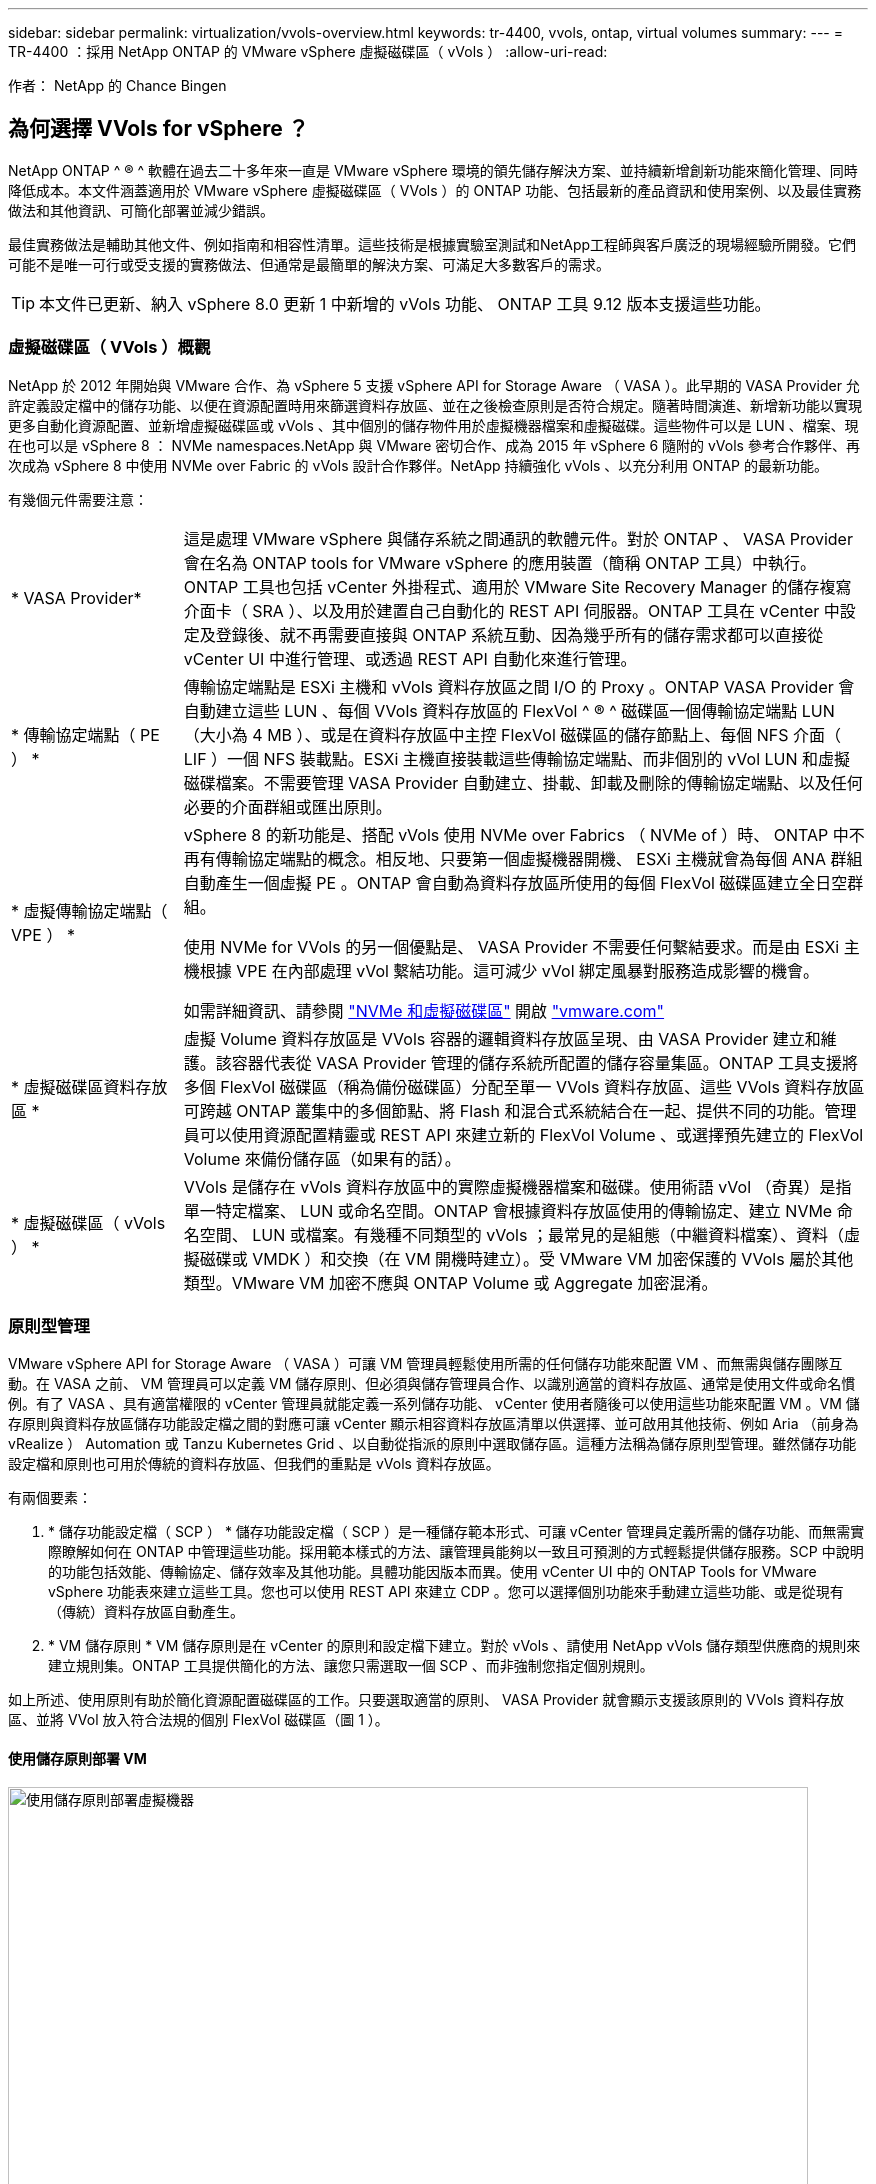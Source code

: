 ---
sidebar: sidebar 
permalink: virtualization/vvols-overview.html 
keywords: tr-4400, vvols, ontap, virtual volumes 
summary:  
---
= TR-4400 ：採用 NetApp ONTAP 的 VMware vSphere 虛擬磁碟區（ vVols ）
:allow-uri-read: 


[role="lead"]
作者： NetApp 的 Chance Bingen



== 為何選擇 VVols for vSphere ？

NetApp ONTAP ^ ® ^ 軟體在過去二十多年來一直是 VMware vSphere 環境的領先儲存解決方案、並持續新增創新功能來簡化管理、同時降低成本。本文件涵蓋適用於 VMware vSphere 虛擬磁碟區（ VVols ）的 ONTAP 功能、包括最新的產品資訊和使用案例、以及最佳實務做法和其他資訊、可簡化部署並減少錯誤。

最佳實務做法是輔助其他文件、例如指南和相容性清單。這些技術是根據實驗室測試和NetApp工程師與客戶廣泛的現場經驗所開發。它們可能不是唯一可行或受支援的實務做法、但通常是最簡單的解決方案、可滿足大多數客戶的需求。


TIP: 本文件已更新、納入 vSphere 8.0 更新 1 中新增的 vVols 功能、 ONTAP 工具 9.12 版本支援這些功能。



=== 虛擬磁碟區（ VVols ）概觀

NetApp 於 2012 年開始與 VMware 合作、為 vSphere 5 支援 vSphere API for Storage Aware （ VASA ）。此早期的 VASA Provider 允許定義設定檔中的儲存功能、以便在資源配置時用來篩選資料存放區、並在之後檢查原則是否符合規定。隨著時間演進、新增新功能以實現更多自動化資源配置、並新增虛擬磁碟區或 vVols 、其中個別的儲存物件用於虛擬機器檔案和虛擬磁碟。這些物件可以是 LUN 、檔案、現在也可以是 vSphere 8 ： NVMe namespaces.NetApp 與 VMware 密切合作、成為 2015 年 vSphere 6 隨附的 vVols 參考合作夥伴、再次成為 vSphere 8 中使用 NVMe over Fabric 的 vVols 設計合作夥伴。NetApp 持續強化 vVols 、以充分利用 ONTAP 的最新功能。

有幾個元件需要注意：

[cols="20%, 80%"]
|===


| * VASA Provider* | 這是處理 VMware vSphere 與儲存系統之間通訊的軟體元件。對於 ONTAP 、 VASA Provider 會在名為 ONTAP tools for VMware vSphere 的應用裝置（簡稱 ONTAP 工具）中執行。ONTAP 工具也包括 vCenter 外掛程式、適用於 VMware Site Recovery Manager 的儲存複寫介面卡（ SRA ）、以及用於建置自己自動化的 REST API 伺服器。ONTAP 工具在 vCenter 中設定及登錄後、就不再需要直接與 ONTAP 系統互動、因為幾乎所有的儲存需求都可以直接從 vCenter UI 中進行管理、或透過 REST API 自動化來進行管理。 


| * 傳輸協定端點（ PE ） * | 傳輸協定端點是 ESXi 主機和 vVols 資料存放區之間 I/O 的 Proxy 。ONTAP VASA Provider 會自動建立這些 LUN 、每個 VVols 資料存放區的 FlexVol ^ ® ^ 磁碟區一個傳輸協定端點 LUN （大小為 4 MB ）、或是在資料存放區中主控 FlexVol 磁碟區的儲存節點上、每個 NFS 介面（ LIF ）一個 NFS 裝載點。ESXi 主機直接裝載這些傳輸協定端點、而非個別的 vVol LUN 和虛擬磁碟檔案。不需要管理 VASA Provider 自動建立、掛載、卸載及刪除的傳輸協定端點、以及任何必要的介面群組或匯出原則。 


| * 虛擬傳輸協定端點（ VPE ） *  a| 
vSphere 8 的新功能是、搭配 vVols 使用 NVMe over Fabrics （ NVMe of ）時、 ONTAP 中不再有傳輸協定端點的概念。相反地、只要第一個虛擬機器開機、 ESXi 主機就會為每個 ANA 群組自動產生一個虛擬 PE 。ONTAP 會自動為資料存放區所使用的每個 FlexVol 磁碟區建立全日空群組。

使用 NVMe for VVols 的另一個優點是、 VASA Provider 不需要任何繫結要求。而是由 ESXi 主機根據 VPE 在內部處理 vVol 繫結功能。這可減少 vVol 綁定風暴對服務造成影響的機會。

如需詳細資訊、請參閱 https://docs.vmware.com/en/VMware-vSphere/8.0/vsphere-storage/GUID-23B47AAC-6A31-466C-84F9-8CF8F1CDD149.html["NVMe 和虛擬磁碟區"] 開啟 https://docs.vmware.com/en/VMware-vSphere/8.0/vsphere-storage/GUID-23B47AAC-6A31-466C-84F9-8CF8F1CDD149.html["vmware.com"]



| * 虛擬磁碟區資料存放區 * | 虛擬 Volume 資料存放區是 VVols 容器的邏輯資料存放區呈現、由 VASA Provider 建立和維護。該容器代表從 VASA Provider 管理的儲存系統所配置的儲存容量集區。ONTAP 工具支援將多個 FlexVol 磁碟區（稱為備份磁碟區）分配至單一 VVols 資料存放區、這些 VVols 資料存放區可跨越 ONTAP 叢集中的多個節點、將 Flash 和混合式系統結合在一起、提供不同的功能。管理員可以使用資源配置精靈或 REST API 來建立新的 FlexVol Volume 、或選擇預先建立的 FlexVol Volume 來備份儲存區（如果有的話）。 


| * 虛擬磁碟區（ vVols ） * | VVols 是儲存在 vVols 資料存放區中的實際虛擬機器檔案和磁碟。使用術語 vVol （奇異）是指單一特定檔案、 LUN 或命名空間。ONTAP 會根據資料存放區使用的傳輸協定、建立 NVMe 命名空間、 LUN 或檔案。有幾種不同類型的 vVols ；最常見的是組態（中繼資料檔案）、資料（虛擬磁碟或 VMDK ）和交換（在 VM 開機時建立）。受 VMware VM 加密保護的 VVols 屬於其他類型。VMware VM 加密不應與 ONTAP Volume 或 Aggregate 加密混淆。 
|===


=== 原則型管理

VMware vSphere API for Storage Aware （ VASA ）可讓 VM 管理員輕鬆使用所需的任何儲存功能來配置 VM 、而無需與儲存團隊互動。在 VASA 之前、 VM 管理員可以定義 VM 儲存原則、但必須與儲存管理員合作、以識別適當的資料存放區、通常是使用文件或命名慣例。有了 VASA 、具有適當權限的 vCenter 管理員就能定義一系列儲存功能、 vCenter 使用者隨後可以使用這些功能來配置 VM 。VM 儲存原則與資料存放區儲存功能設定檔之間的對應可讓 vCenter 顯示相容資料存放區清單以供選擇、並可啟用其他技術、例如 Aria （前身為 vRealize ） Automation 或 Tanzu Kubernetes Grid 、以自動從指派的原則中選取儲存區。這種方法稱為儲存原則型管理。雖然儲存功能設定檔和原則也可用於傳統的資料存放區、但我們的重點是 vVols 資料存放區。

有兩個要素：

. * 儲存功能設定檔（ SCP ） *
儲存功能設定檔（ SCP ）是一種儲存範本形式、可讓 vCenter 管理員定義所需的儲存功能、而無需實際瞭解如何在 ONTAP 中管理這些功能。採用範本樣式的方法、讓管理員能夠以一致且可預測的方式輕鬆提供儲存服務。SCP 中說明的功能包括效能、傳輸協定、儲存效率及其他功能。具體功能因版本而異。使用 vCenter UI 中的 ONTAP Tools for VMware vSphere 功能表來建立這些工具。您也可以使用 REST API 來建立 CDP 。您可以選擇個別功能來手動建立這些功能、或是從現有（傳統）資料存放區自動產生。
. * VM 儲存原則 *
VM 儲存原則是在 vCenter 的原則和設定檔下建立。對於 vVols 、請使用 NetApp vVols 儲存類型供應商的規則來建立規則集。ONTAP 工具提供簡化的方法、讓您只需選取一個 SCP 、而非強制您指定個別規則。


如上所述、使用原則有助於簡化資源配置磁碟區的工作。只要選取適當的原則、 VASA Provider 就會顯示支援該原則的 VVols 資料存放區、並將 VVol 放入符合法規的個別 FlexVol 磁碟區（圖 1 ）。



==== 使用儲存原則部署 VM

image::vvols-image3.png[使用儲存原則部署虛擬機器,800,480]

VM 佈建完成後、 VASA Provider 將繼續檢查法規遵循狀況、並在備用磁碟區不再符合原則時、在 vCenter 中警示 VM 管理員（圖 2 ）。



==== VM 儲存原則法規遵循

image::vvols-image4.png[虛擬機器儲存原則符合性,320,100]



=== NetApp VVols 支援

NetApp ONTAP 自 2012 年首次推出 VASA 規格以來、就一直提供支援。雖然其他 NetApp 儲存系統可能支援 VASA 、但本文件著重於目前支援的 ONTAP 9 版本。



==== NetApp ONTAP

除了 AFF 、 ASA 和 FAS 系統上的 ONTAP 9 、 NetApp 還支援 ONTAP Select 上的 VMware 工作負載、採用 VMware Cloud on AWS 的 ONTAP 上的 Amazon FSX 、採用 Azure VMware 解決方案的 Azure NetApp Files 、使用 Google Cloud 的 Cloud Volumes Service VMware Engine 、以及 Equinix 中的 NetApp 私有儲存設備、 但具體功能可能會因服務供應商和可用的網路連線而異。也可從 vSphere 來賓存取儲存在這些組態中的資料、以及 Cloud Volumes ONTAP 。

在發佈時、超大規模環境僅限於傳統的 NFS v3 資料存放區、因此 VVols 僅適用於內部部署 ONTAP 系統、或雲端連線系統、這些系統提供內部部署系統的完整功能、例如由全球各地的 NetApp 合作夥伴和服務供應商代管的系統。

_ 如需 ONTAP 的詳細資訊、請參閱 https://docs.netapp.com/us-en/ontap-family/["產品文件ONTAP"]_

_ 如需 ONTAP 和 VMware vSphere 最佳實務做法的詳細資訊、請參閱 https://docs.netapp.com/us-en/netapp-solutions/virtualization/vsphere_ontap_ontap_for_vsphere.html["TR-4597"]_



=== 搭配 ONTAP 使用 vVols 的優點

當 VMware 在 2015 年推出 VVols 支援 VASA 2.0 時、他們將其描述為「整合與管理架構、為外部儲存設備（ SAN/NAS ）提供全新的作業模式」。 此作業模式可提供多項優點、搭配 ONTAP 儲存設備使用。



==== 原則型管理

如第 1.2 節所述、原則型管理可讓 VM 使用預先定義的原則進行佈建及後續管理。這有助於 IT 作業的多種方式：

* * 提高速度。 * ONTAP 工具不需要 vCenter 管理員與儲存團隊一起開啟儲存資源配置活動的問題單。不過、 vCenter 和 ONTAP 系統上的 ONTAP 工具 RBAC 角色仍可允許個別的團隊（例如儲存團隊）、或是由同一個團隊進行個別活動、只要有需要、就能限制特定功能的存取。
* * 更聰明的資源配置。 * 儲存系統功能可透過 VASA API 公開、讓資源配置工作流程能夠充分利用進階功能、而無需 VM 管理員瞭解如何管理儲存系統。
* * 更快的資源配置。 * 可在單一資料存放區中支援不同的儲存功能、並根據 VM 原則自動選擇適合的 VM 。
* * 避免錯誤。 * 儲存和 VM 原則是事先開發的、並可視需要套用、而無需每次佈建 VM 時都自訂儲存設備。當儲存功能從定義的原則中移出時、就會發出法規遵循警報。如前所述、 SCP 可讓初始資源配置可預測且可重複執行、而 VM 儲存原則則以 SCP 為基礎、則可確保正確放置。
* * 更好的容量管理。 * VASA 和 ONTAP 工具可讓您視需要將儲存容量向下檢視至大量的彙總層級、並在容量開始不足時提供多層警示。




==== 現代化 SAN 上的 VM 精細管理

使用光纖通道和 iSCSI 的 SAN 儲存系統是 VMware 首次支援 ESX 的系統、但它們缺乏從儲存系統管理個別 VM 檔案和磁碟的能力。而是配置 LUN 並由 VMFS 管理個別檔案。這使得儲存系統難以直接管理個別 VM 儲存效能、複製和保護。VVols 提供 ONTAP 強大、高效能的 SAN 功能、讓使用 NFS 儲存設備的客戶能夠享有更精細的儲存空間。

現在、使用適用於 VMware vSphere 9.12 及更新版本的 vSphere 8 和 ONTAP 工具、 Vols 對於舊版 SCSI 型傳輸協定所使用的相同精細控制功能現在也可在採用 NVMe over Fabrics 的現代化光纖通道 SAN 中使用、以在規模上獲得更高的效能。有了 vSphere 8.0 更新 1 、現在可以使用 vVols 部署完整的端點對端 NVMe 解決方案、而無需在 Hypervisor 儲存堆疊中進行任何 I/O 轉譯。



==== 更強大的儲存卸載功能

雖然 VAAI 提供多種卸載至儲存設備的作業、但 VASA Provider 仍會解決一些落差。SAN VAAI 無法將 VMware 託管的快照卸載至儲存系統。NFS VAAI 可以卸載 VM 託管的快照、但儲存原生快照對 VM 有限制。由於 VVols 使用個別 LUN 、命名空間或檔案來儲存虛擬機器磁碟、因此 ONTAP 可以快速有效地複製檔案或 LUN 、以建立不再需要差異檔案的 VM 精細快照。NFS VAAI 也不支援卸載熱（開啟電源） Storage VMotion 移轉的複製作業。當使用 VAAI 搭配傳統 NFS 資料存放區時、必須關閉虛擬機器電源、以允許移轉卸載。ONTAP 工具中的 VASA Provider 可提供近乎即時且具儲存效率的複本、以進行熱移轉和冷移轉、也支援近乎即時的 vVols 跨磁碟區移轉複本。由於這些顯著的儲存效率效益、您可能可以在中充分利用 vVols 工作負載 https://www.netapp.com/pdf.html?item=/media/8207-flyer-efficiency-guaranteepdf.pdf["效率保證"] 方案。同樣地、如果使用 VAAI 的跨磁碟區複本不符合您的需求、您可能會因為 vVols 複本體驗的改善而解決您的業務挑戰。



==== vVols 的常見使用案例

除了這些優點之外、我們也會看到 vVol 儲存設備的常見使用案例：

* * 隨需 VM 資源配置 *
+
** 私有雲或服務供應商 IaaS 。
** 透過 Aria （前身為 vRealize ）套件、 OpenStack 等、充分運用自動化與協調功能


* * 一流磁碟（ FCD ） *
+
** VMware Tanzu Kubernetes Grid [TKG] 持續磁碟區。
** 透過與 VMDK 生命週期管理功能相隨的方式、提供 Amazon EBS 般的服務。


* * 隨需提供暫存虛擬機器 *
+
** 測試 / 開發實驗室
** 訓練環境






==== vVols 的常見優點

在充分發揮其優勢時（例如在上述使用案例中）、 vVols 提供下列具體改善：

* 在單一磁碟區內或 ONTAP 叢集中的多個磁碟區之間快速建立複本、相較於傳統的 VAAI 複本、這是一項優勢。而且儲存效率也很高。磁碟區內的複製作業會使用 ONTAP 檔案複製、就像 FlexClone ^ ® ^ Volume 一樣、而且只會儲存來源 vVol 檔案 /LUN/ 命名空間的變更。因此、為了生產或其他應用程式的目的而建立的長期虛擬機器會迅速建立、佔用最少空間、並可從虛擬機器層級保護（使用適用於 VMware vSphere 的 NetApp SnapCenter 外掛程式、 VMware 託管快照或 VADP 備份）和效能管理（搭配 ONTAP QoS ）中獲益。
* VVols 是搭配 vSphere CSI 使用 TKG 時的理想儲存技術、可提供由 vCenter 管理員管理的獨立儲存類別和容量。
* Amazon EBS 類似的服務可透過 FCD 提供、因為 FCD VMDK 就像名稱所示、是 vSphere 中的一流公民、生命週期可獨立管理、與可能附加的虛擬機器分開管理。

